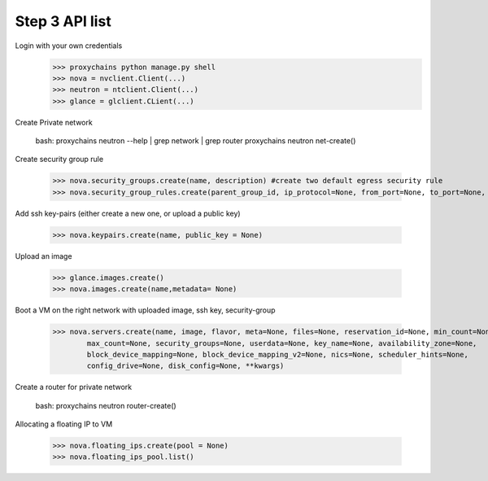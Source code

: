 
Step 3 API list
============================================

Login with your own credentials 
	>>> proxychains python manage.py shell 
	>>> nova = nvclient.Client(...)
	>>> neutron = ntclient.Client(...)
	>>> glance = glclient.CLient(...)

Create Private network

	bash: proxychains neutron --help | grep network | grep router 
	proxychains neutron net-create()


Create security group rule

	>>> nova.security_groups.create(name, description) #create two default egress security rule
	>>> nova.security_group_rules.create(parent_group_id, ip_protocol=None, from_port=None, to_port=None, cidr=None, group_id=None)

Add ssh key-pairs (either create a new one, or upload a public key)

	>>> nova.keypairs.create(name, public_key = None)

Upload an image

	>>> glance.images.create()
	>>> nova.images.create(name,metadata= None)

Boot a VM on the right network with uploaded image, ssh key, security-group

	>>> nova.servers.create(name, image, flavor, meta=None, files=None, reservation_id=None, min_count=None, 
 		max_count=None, security_groups=None, userdata=None, key_name=None, availability_zone=None, 
 		block_device_mapping=None, block_device_mapping_v2=None, nics=None, scheduler_hints=None, 
 		config_drive=None, disk_config=None, **kwargs)

Create a router for private network

	bash: proxychains neutron router-create()

Allocating a floating IP to VM

	>>> nova.floating_ips.create(pool = None)
	>>> nova.floating_ips_pool.list()